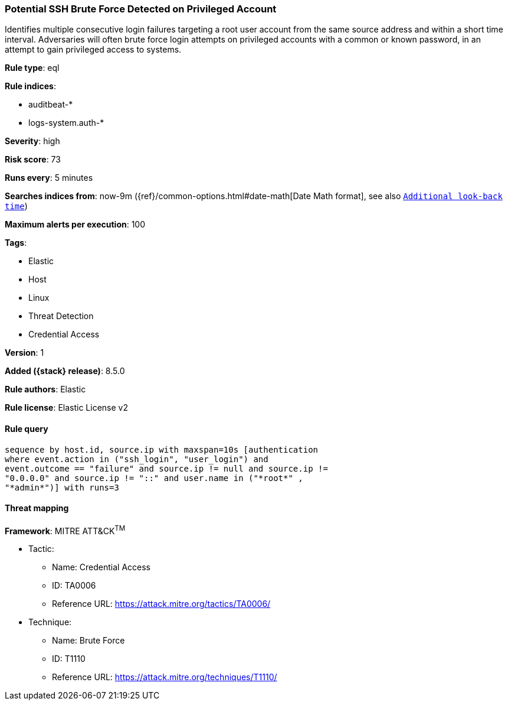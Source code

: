 [[potential-ssh-brute-force-detected-on-privileged-account]]
=== Potential SSH Brute Force Detected on Privileged Account

Identifies multiple consecutive login failures targeting a root user account from the same source address and within a short time interval. Adversaries will often brute force login attempts on privileged accounts with a common or known password, in an attempt to gain privileged access to systems.

*Rule type*: eql

*Rule indices*:

* auditbeat-*
* logs-system.auth-*

*Severity*: high

*Risk score*: 73

*Runs every*: 5 minutes

*Searches indices from*: now-9m ({ref}/common-options.html#date-math[Date Math format], see also <<rule-schedule, `Additional look-back time`>>)

*Maximum alerts per execution*: 100

*Tags*:

* Elastic
* Host
* Linux
* Threat Detection
* Credential Access

*Version*: 1

*Added ({stack} release)*: 8.5.0

*Rule authors*: Elastic

*Rule license*: Elastic License v2

==== Rule query


[source,js]
----------------------------------
sequence by host.id, source.ip with maxspan=10s [authentication
where event.action in ("ssh_login", "user_login") and
event.outcome == "failure" and source.ip != null and source.ip !=
"0.0.0.0" and source.ip != "::" and user.name in ("*root*" ,
"*admin*")] with runs=3
----------------------------------

==== Threat mapping

*Framework*: MITRE ATT&CK^TM^

* Tactic:
** Name: Credential Access
** ID: TA0006
** Reference URL: https://attack.mitre.org/tactics/TA0006/
* Technique:
** Name: Brute Force
** ID: T1110
** Reference URL: https://attack.mitre.org/techniques/T1110/
